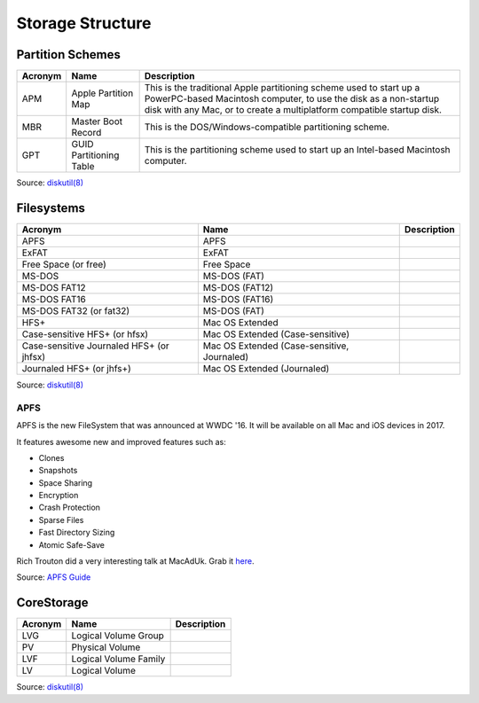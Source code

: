 Storage Structure
=================


Partition Schemes
-----------------


=======     =======================     =========================================================================
Acronym     Name                        Description                                                             
=======     =======================     =========================================================================
APM         Apple Partition Map         This is the traditional Apple partitioning scheme used to start up a   
                                        PowerPC-based Macintosh computer, to use the disk as a non-startup disk
                                        with any Mac, or to create a multiplatform compatible startup disk.    
MBR         Master Boot Record          This is the DOS/Windows-compatible partitioning scheme.              
GPT         GUID Partitioning Table     This is the partitioning scheme used to start up an Intel-based        
                                        Macintosh computer.                                                     
=======     =======================     =========================================================================

Source: `diskutil(8) <x-man-page://8/diskutil>`_

Filesystems
-----------

========================================    ==============================================    ===========
Acronym                                     Name                                              Description
========================================    ==============================================    ===========
APFS                                        APFS                                            
ExFAT                                       ExFAT                                           
Free Space (or free)                        Free Space                                      
MS-DOS                                      MS-DOS (FAT)                                    
MS-DOS FAT12                                MS-DOS (FAT12)                                  
MS-DOS FAT16                                MS-DOS (FAT16)                                  
MS-DOS FAT32 (or fat32)                     MS-DOS (FAT)
HFS+                                        Mac OS Extended                                 
Case-sensitive HFS+ (or hfsx)               Mac OS Extended (Case-sensitive)
Case-sensitive Journaled HFS+ (or jhfsx)    Mac OS Extended (Case-sensitive, Journaled)
Journaled HFS+ (or jhfs+)                   Mac OS Extended (Journaled)
========================================    ==============================================    ===========


Source: `diskutil(8) <x-man-page://8/diskutil>`_

APFS
^^^^

APFS is the new FileSystem that was announced at WWDC '16. It will be available on all Mac and iOS devices in 2017.

It features awesome new and improved features such as:

- Clones
- Snapshots
- Space Sharing
- Encryption
- Crash Protection
- Sparse Files
- Fast Directory Sizing
- Atomic Safe-Save


Rich Trouton did a very interesting talk at MacAdUk. Grab it `here <https://drive.google.com/file/d/0B7Ptn5b5q2FLMUdsLTdUMjBHVzQ/edit>`_.

Source: `APFS Guide <https://developer.apple.com/library/prerelease/content/documentation/FileManagement/Conceptual/APFS_Guide/Introduction/Introduction.html#//apple_ref/doc/uid/TP40016999-CH1-DontLinkElementID_18>`_

CoreStorage
-----------

=======     =======================     =========================================================================
Acronym     Name                        Description                                                             
=======     =======================     =========================================================================
LVG         Logical Volume Group
PV          Physical Volume
LVF         Logical Volume Family
LV          Logical Volume
=======     =======================     =========================================================================

Source: `diskutil(8) <x-man-page://8/diskutil>`_
